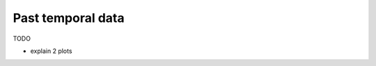 .. _page_temporal_data:

Past temporal data
===================================

TODO

- explain 2 plots

